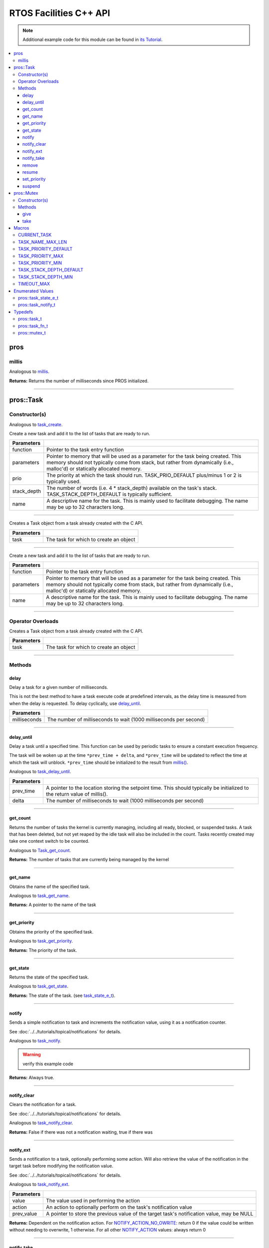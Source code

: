 .. highlight:: cpp
   :linenothreshold: 5

=======================
RTOS Facilities C++ API
=======================

.. note:: Additional example code for this module can be found in
          `its Tutorial <../../tutorials/topical/multitasking.html>`_.

.. contents:: :local:

pros
====

millis
------

Analogous to `millis <../c/rtos.html#millis>`_.

.. tabs ::
   .. tab :: Prototype
      .. highlight:: cpp
      ::

        std::uint32_t pros::millis ( )

   .. tab :: Example
      .. highlight:: cpp
      ::

        void opcontrol() {
          std::uint32_t now = pros::millis();
          while (true) {
            // Do opcontrol things
            pros::Task::delay_until(&now, 2);
          }
        }

**Returns:** Returns the number of milliseconds since PROS initialized.

----

pros::Task
==========

Constructor(s)
--------------

Analogous to `task_create <../c/rtos.html#task-create>`_.

.. tabs ::
   .. tab :: Prototype
      .. highlight:: cpp
      ::

        pros::Task::Task ( pros::task_fn_t function,
                           void* parameters = NULL,
                           std::uint32_t prio = TASK_PRIORITY_DEFAULT,
                           std::uint16_t stack_depth = TASK_STACK_DEPTH_DEFAULT,
                           const char* name = "")

   .. tab :: Example
      .. highlight:: cpp
      ::

        void my_task_fn(void* param) {
          std::cout << "Hello" << (char*)param;
          // ...
        }
        void initialize() {
          pros::Task my_task (my_task_fn, (void*)"PROS", TASK_PRIORITY_DEFAULT,
                        TASK_STACK_DEPTH_DEFAULT, "My Task");
        }

Create a new task and add it to the list of tasks that are ready to run.

================= ===============================================================================================================================================================================================================
 Parameters
================= ===============================================================================================================================================================================================================
 function          Pointer to the task entry function
 parameters        Pointer to memory that will be used as a parameter for the task being created. This memory should not typically come from stack, but rather from dynamically (i.e., malloc'd) or statically allocated memory.
 prio              The priority at which the task should run. TASK_PRIO_DEFAULT plus/minus 1 or 2 is typically used.
 stack_depth       The number of words (i.e. 4 * stack_depth) available on the task's stack. TASK_STACK_DEPTH_DEFAULT is typically sufficient.
 name               A descriptive name for the task.  This is mainly used to facilitate debugging. The name may be up to 32 characters long.
================= ===============================================================================================================================================================================================================

----

.. tabs ::
   .. tab :: Prototype
      .. highlight:: cpp
      ::

        pros::Task::Task ( pros::task_t task )

   .. tab :: Example
      .. highlight:: cpp
      ::

        void my_task_fn(void* param) {
          std::cout << "Hello" << (char*)param;
          // ...
        }
        void initialize() {
          pros::task_t my_task = task_create(my_task_fn, (void*)"PROS", TASK_PRIORITY_DEFAULT,
                                       TASK_STACK_DEPTH_DEFAULT, "My Task");
          pros::Task my_cpp_task (my_task);
        }

Creates a Task object from a task already created with the C API.

=============== ===================================================================
 Parameters
=============== ===================================================================
 task            The task for which to create an object
=============== ===================================================================

----

.. tabs ::
   .. tab :: Prototype
      .. highlight:: cpp
      ::

        pros::Task::Task ( task_fn_t function, void* parameters, const char* name )

   .. tab :: Example
      .. highlight:: cpp
      ::

        void my_task_fn(void* param) {
          std::cout << "Hello" << (char*)param;
          // ...
        }
        void initialize() {
          pros::Task my_cpp_task (my_task_fn, (void*)"PROS", "My Task");
        }

Create a new task and add it to the list of tasks that are ready to run.

=============== ===================================================================
 Parameters
=============== ===================================================================
 function          Pointer to the task entry function
 parameters        Pointer to memory that will be used as a parameter for the task being created. This memory should not typically come from stack, but rather from dynamically (i.e., malloc'd) or statically allocated memory.
 name               A descriptive name for the task.  This is mainly used to facilitate debugging. The name may be up to 32 characters long.
=============== ===================================================================

----

Operator Overloads
------------------

.. tabs ::
   .. tab :: Prototype
      .. highlight:: cpp
      ::

        void operator = ( const pros::task_t in )

   .. tab :: Example
      .. highlight:: cpp
      ::

        void my_task_fn(void* param) {
          std::cout << "Hello" << (char*)param;
          // ...
        }
        void initialize() {
          pros::task_t my_task = task_create(my_task_fn, (void*)"PROS", TASK_PRIORITY_DEFAULT,
                                       TASK_STACK_DEPTH_DEFAULT, "My Task");
          Task my_cpp_task = my_task;
        }

Creates a Task object from a task already created with the C API.

=============== ===================================================================
 Parameters
=============== ===================================================================
 task            The task for which to create an object
=============== ===================================================================

----

Methods
-------

delay
~~~~~

Delay a task for a given number of milliseconds.

This is not the best method to have a task execute code at predefined
intervals, as the delay time is measured from when the delay is requested.
To delay cyclically, use `delay_until`_.

.. tabs ::
   .. tab :: Prototype
      .. highlight:: cpp
      ::

         static void pros::Task::delay ( const std::uint32_t milliseconds )

   .. tab :: Example
      .. highlight:: cpp
      ::

        void opcontrol() {
          while (true) {
            // Do opcontrol things
            pros::Task::delay(2);
          }
        }

=============== ===================================================================
 Parameters
=============== ===================================================================
 milliseconds    The number of milliseconds to wait (1000 milliseconds per second)
=============== ===================================================================

----

delay_until
~~~~~~~~~~~

Delay a task until a specified time.  This function can be used by periodic
tasks to ensure a constant execution frequency.

The task will be woken up at the time ``*prev_time + delta``, and ``*prev_time`` will
be updated to reflect the time at which the task will unblock. ``*prev_time`` should
be initialized to the result from `millis() <./rtos.html#millis>`_.

Analogous to `task_delay_until <../c/rtos.html#delay-until>`_.

.. tabs ::
   .. tab :: Prototype
      .. highlight:: cpp
      ::

        void pros::Task::delay_until ( std::uint32_t* const prev_time,
                                       const std::uint32_t delta )

   .. tab :: Example
      .. highlight:: cpp
      ::

        void opcontrol() {
          std::uint32_t now = pros::millis();
          while (true) {
            // Do opcontrol things
            pros::Task::delay_until(&now, 2);
          }
        }

============ ===================================================================
 Parameters
============ ===================================================================
 prev_time    A pointer to the location storing the setpoint time. This should
              typically be initialized to the return value of millis().
 delta        The number of milliseconds to wait (1000 milliseconds per second)
============ ===================================================================

----

get_count
~~~~~~~~~

Returns the number of tasks the kernel is currently managing, including all
ready, blocked, or suspended tasks. A task that has been deleted, but not yet
reaped by the idle task will also be included in the count. Tasks recently
created may take one context switch to be counted.

Analogous to `Task_get_count <../c/rtos.html#task-get-count>`_.

.. tabs ::
   .. tab :: Prototype
      .. highlight:: cpp
      ::

          std::uint32_t pros::Task::get_count ( )

   .. tab :: Example
      .. highlight:: cpp
      ::

        void my_task_fn(void* param) {
          std::cout << "Hello" << (char*)param;
          // ...
        }
        void initialize() {
          Task my_task (my_task_fn, (void*)"PROS", TASK_PRIORITY_DEFAULT,
                        TASK_STACK_DEPTH_DEFAULT, "My Task");
          std::cout << "Number of Running Tasks:" << pros::Task::get_count();
        }

**Returns:** The number of tasks that are currently being managed by the kernel

----

get_name
~~~~~~~~

Obtains the name of the specified task.

Analogous to `task_get_name <../c/rtos.html#task-get-name>`_.

.. tabs ::
   .. tab :: Prototype
      .. highlight:: cpp
      ::

          char const* pros::Task::get_name ( )

   .. tab :: Example
      .. highlight:: cpp
      ::

        void my_task_fn(void* param) {
          std::cout << "Hello" << (char*)param;
          // ...
        }
        void initialize() {
          Task my_task (my_task_fn, (void*)"PROS", TASK_PRIORITY_DEFAULT,
                        TASK_STACK_DEPTH_DEFAULT, "My Task");
          std::cout << "Task Name:" << my_task.get_name();
        }

**Returns:** A pointer to the name of the task

----

get_priority
~~~~~~~~~~~~

Obtains the priority of the specified task.

Analogous to `task_get_priority <../c/rtos.html#task-get-priority>`_.

.. tabs ::
   .. tab :: Prototype
      .. highlight:: cpp
      ::

        std::uint32_t pros::Task::get_priority ( )

   .. tab :: Example
      .. highlight:: cpp
      ::

        void my_task_fn(void* param) {
          std::cout << "Hello" << (char*)param;
          // ...
        }
        void initialize() {
          Task my_task (my_task_fn, (void*)"PROS", TASK_PRIORITY_DEFAULT,
                        TASK_STACK_DEPTH_DEFAULT, "My Task");
          std::cout << "Task Priority:" << my_task.get_priority();

**Returns:** The priority of the task.

----

get_state
~~~~~~~~~

Returns the state of the specified task.

Analogous to `task_get_state <../c/rtos.html#task-get-state>`_.

.. tabs ::
   .. tab :: Prototype
      .. highlight:: cpp
      ::

        task_state_e_t pros::Task::get_state ( )

   .. tab :: Example
      .. highlight:: cpp
      ::

        void my_task_fn(void* param) {
          std::cout << "Hello" << (char*)param;
          // ...
        }
        void initialize() {
          Task my_task (my_task_fn, (void*)"PROS", TASK_PRIORITY_DEFAULT,
                        TASK_STACK_DEPTH_DEFAULT, "My Task");
          std::cout << "Task's State:" << my_task.get_state();
        }

**Returns:** The state of the task. (see `task_state_e_t <task_state_e_t_>`_).

----

notify
~~~~~~

Sends a simple notification to task and increments the notification value,
using it as a notification counter.

See :doc:`../../tutorials/topical/notifications` for details.

Analogous to `task_notify <../c/rtos.html#task-notify>`_.

.. warning:: verify this example code

.. tabs ::
   .. tab :: Prototype
      .. highlight:: cpp
      ::

        std::uint32_t pros::Task::notify ( )

     .. tab :: Example
        .. highlight:: cpp
        ::

          void my_task_fn(void* ign) {
            while(my_task.notify_take(true, TIMEOUT_MAX)) {
              std::cout << "I was unblocked!";
            }
          }
          void opcontrol() {
            Task my_task (my_task_fn, NULL, TASK_PRIORITY_DEFAULT,
                          TASK_STACK_DEPTH_DEFAULT, "Notify me! Task");
            pros::Controller master (E_CONTROLLER_MASTER);
            while(true) {
              if(master.get_digital(DIGITAL_L1)) {
                my_task.notify(my_task);
              }
            }
          }

**Returns:** Always true.

----

notify_clear
~~~~~~~~~~~~

Clears the notification for a task.

See :doc:`../../tutorials/topical/notifications` for details.

Analogous to `task_notify_clear <../c/rtos.html#task-notify-clear>`_.

.. tabs ::
   .. tab :: Prototype
      .. highlight:: cpp
      ::

        bool pros::Task::notify_clear ( )

     .. tab :: Example
        .. highlight:: cpp
        ::

          TO BE ADDED

**Returns:** False if there was not a notification waiting, true if there was

----

notify_ext
~~~~~~~~~~

Sends a notification to a task, optionally performing some action. Will also
retrieve the value of the notification in the target task before modifying
the notification value.

See :doc:`../../tutorials/topical/notifications` for details.

Analogous to `task_notify_ext <../c/rtos.html#task-notify-ext>`_.

.. tabs ::
   .. tab :: Prototype
      .. highlight:: cpp
      ::

        std::uint32_t pros::Task::notify_ext ( std::uint32_t value,
                                          notify_action_e_t action,
                                          std::uint32_t* prev_value )

     .. tab :: Example
        .. highlight:: cpp
        ::

          TO BE ADDED

============ ======================================================================================
 Parameters
============ ======================================================================================
 value        The value used in performing the action
 action       An action to optionally perform on the task's notification value
 prev_value   A pointer to store the previous value of the target task's notification value, may be NULL
============ ======================================================================================

**Returns:** Dependent on the notification action. For `NOTIFY_ACTION_NO_OWRITE <notify_action_e_t_>`_:
return 0 if the value could be written without needing to overwrite, 1 otherwise.
For all other `NOTIFY_ACTION <notify_action_e_t_>`_ values: always return 0

----

notify_take
~~~~~~~~~~~

Wait for a notification to be nonzero.

See :doc:`../../tutorials/topical/notifications` for details.

Analogous to `task_notify_take <../c/rtos.html#task-notify-take>`_.

.. tabs ::
   .. tab :: Prototype
      .. highlight:: cpp
      ::

        std::uint32_t pros::Task::notify_take ( bool clear_on_exit,
                                           std::uint32_t timeout )

     .. tab :: Example
        .. highlight:: cpp
        ::

          void my_task_fn(void* ign) {
            while(my_task.notify_take(true, TIMEOUT_MAX)) {
              std::cout << "I was unblocked!";
            }
          }
          void opcontrol() {
            Task my_task (my_task_fn, NULL, TASK_PRIORITY_DEFAULT,
                          TASK_STACK_DEPTH_DEFAULT, "Notify me! Task");
            pros::Controller master (E_CONTROLLER_MASTER);
            while(true) {
              if(master.get_digital(DIGITAL_L1)) {
                my_task.notify(my_task);
              }
            }
          }

=============== ================================================================================================================
 Parameters
=============== ================================================================================================================
 clear_on_exit   If true (1), then the notification value is cleared. If false (0), then the notification value is decremented.
 timeout         Specifies the amount of time to be spent waiting for a notification to occur.
=============== ================================================================================================================

**Returns:** The value of the task's notification value before it is decremented or cleared.

----

remove
~~~~~~

Remove a task from the RTOS real time kernel's management.  The task being
deleted will be removed from all ready, blocked, suspended and event lists.

Memory dynamically allocated by the task is not automatically freed, and
should be freed before the task is deleted.

Analogous to `task_delete <../c/rtos.html#task-delete>`_.

.. tabs ::
   .. tab :: Prototype
      .. highlight:: c
      ::

        void pros::Task::remove ( )

   .. tab :: Example
      .. highlight:: c
      ::

        void my_task_fn(void* ign) {
            // Do things
          }
          void opcontrol() {
            Task my_task (my_task_fn, NULL, TASK_PRIORITY_DEFAULT,
                          TASK_STACK_DEPTH_DEFAULT, "Example Task");
            // Do things
            my_task.remove(); // Delete the task
            std::cout << "Task State: " << my_task.get_state() << std::endl;
            // Prints the value of E_TASK_STATE_DELETED
          }

----

resume
~~~~~~

Resumes the specified task, making it eligible to be scheduled.

Analogous to `task_resume <../c/rtos.html#task-resume>`_.

.. tabs ::
   .. tab :: Prototype
      .. highlight:: cpp
      ::

        void pros::Task::resume ( )

     .. tab :: Example
        .. highlight:: cpp
        ::

          void my_task_fn(void* ign) {
            // Do things
          }
          void opcontrol() {
            Task my_task (my_task_fn, NULL, TASK_PRIORITY_DEFAULT,
                          TASK_STACK_DEPTH_DEFAULT, "Example Task");
            // Do things
            my_task.suspend(); // The task will no longer execute
            // Do other things
            my_task.resume(); // The task will resume execution
          }

----

set_priority
~~~~~~~~~~~~

Sets the priority of the specified task.

If the specified task's state is available to be scheduled (e.g. not blocked)
and new priority is higher than the currently running task, a context switch
may occur.

Analogous to `task_set_priority <../c/rtos.html#task-set-priority>`_.

.. tabs ::
   .. tab :: Prototype
      .. highlight:: cpp
      ::

        void pros::Task::set_priority ( std::uint32_t prio )

     .. tab :: Example
        .. highlight:: cpp
        ::

          void my_task_fn(void* ign) {
            // Do things
          }
          void opcontrol() {
            Task my_task (my_task_fn, NULL, TASK_PRIORITY_DEFAULT,
                          TASK_STACK_DEPTH_DEFAULT, "Example Task");
            my_task.set_priority(TASK_PRIORITY_DEFAULT + 1);
          }

============ ===============================
 Parameters
============ ===============================
 prio         The new priority of the task
============ ===============================

----

suspend
~~~~~~~

Suspends the current task, making it ineligible to be scheduled.

Analogous to `task_suspend <../c/rtos.html#task_suspend>`_.

.. tabs ::
   .. tab :: Prototype
      .. highlight:: cpp
      ::

        void pros::Task::suspend ( )

     .. tab :: Example
        .. highlight:: cpp
        ::

          void my_task_fn(void* ign) {
            // Do things
          }
          void opcontrol() {
            Task my_task (my_task_fn, NULL, TASK_PRIORITY_DEFAULT,
                          TASK_STACK_DEPTH_DEFAULT, "Example Task");
            // Do things
            my_task.suspend(); // The task will no longer execute
            // Do other things
            my_task.resume(); // The task will resume execution
          }

----

pros::Mutex
===========

Constructor(s)
--------------

Creates a mutex.

See :doc:`../../tutorials/topical/multitasking` for details.

Analogous to `mutex_create <../c/rtos.html#mutex-create>`_.

.. tabs ::
   .. tab :: Prototype
      .. highlight:: c
      ::

         pros::Mutex::Mutex ( )

   .. tab :: Example
      .. highlight:: c
      ::

        Mutex mutex;

        // Acquire the mutex; other tasks using this command will wait until the mutex is released
        // timeout can specify the maximum time to wait, or MAX_DELAY to wait forever
        // If the timeout expires, "false" will be returned, otherwise "true"
        mutex.take(MAX_DELAY);
        // do some work
        // Release the mutex for other tasks
        mutex.give();

----

Methods
-------

give
~~~~

Unlocks a mutex.

See :doc:`../../tutorials/topical/multitasking` for details.

Analogous to `mutex_give <../c/rtos.html#mutex-give>`_.

.. tabs ::
   .. tab :: Prototype
      .. highlight:: c
      ::

         bool pros::Mutex::give ( )

   .. tab :: Example
      .. highlight:: c
      ::

        Mutex mutex;

        // Acquire the mutex; other tasks using this command will wait until the mutex is released
        // timeout can specify the maximum time to wait, or MAX_DELAY to wait forever
        // If the timeout expires, "false" will be returned, otherwise "true"
        mutex.take(MAX_DELAY);
        // do some work
        // Release the mutex for other tasks
        mutex.give();

**Returns:** True if the mutex was successfully returned, false otherwise. If false
is returned, then ``errno`` is set with a hint about why the mutex couldn't
be returned.

----

take
~~~~

Takes and locks a mutex, waiting for up to a certain number of milliseconds
before timing out.

See :doc:`../../tutorials/topical/multitasking` for details.

Analogous to `mutex_take <../c/rtos.html#mutex-take>`_.

.. tabs ::
   .. tab :: Prototype
      .. highlight:: c
      ::

         bool pros::Mutex::take ( std::uint32_t timeout )

   .. tab :: Example
      .. highlight:: c
      ::

        Mutex mutex;

        // Acquire the mutex; other tasks using this command will wait until the mutex is released
        // timeout can specify the maximum time to wait, or MAX_DELAY to wait forever
        // If the timeout expires, "false" will be returned, otherwise "true"
        mutex.take(MAX_DELAY);
        // do some work
        // Release the mutex for other tasks
        mutex.give();

============ ==============================================================================================
 Parameters
============ ==============================================================================================
 timeout      Time to wait before the mutex becomes available.
              A timeout of 0 can be used to poll the mutex. TIMEOUT_MAX can be used to block indefinitely.
============ ==============================================================================================

**Returns:** True if the mutex was successfully taken, false otherwise. If false
is returned, then ``errno`` is set with a hint about why the the mutex
couldn't be taken.

----

Macros
======

CURRENT_TASK
------------

Refers to the current task. To be used for checking attributes of the task in which
this macro is called.

**Value:** ``((task_t)NULL)``

TASK_NAME_MAX_LEN
-----------------

The maximum number of characters allowed in a task's name.

**Value:** ``32``

TASK_PRIORITY_DEFAULT
---------------------

The default task priority, which should be used for most tasks.

Default tasks such as autonomous() inherit this priority.

**Value:** ``8``

TASK_PRIORITY_MAX
-----------------

The highest priority that can be assigned to a task. Beware of deadlock.

**Value:** ``16``

TASK_PRIORITY_MIN
-----------------

The lowest priority that can be assigned to a task.

This may cause severe performance problems and is generally not
recommended.

**Value:** ``1``

TASK_STACK_DEPTH_DEFAULT
------------------------

The recommended stack size for a new task. This stack size is used for
default tasks such as autonomous(). This equates to 32,768 bytes, or 128 times
the default stack size for a task in PROS 2.

**Value:** ``0x2000``

TASK_STACK_DEPTH_MIN
--------------------

The minimal stack size for a task. This equates to 2048 bytes, or 8 times the
default stack size for a task in PROS 2.

**Value:** ``0x200``

TIMEOUT_MAX
-----------

The maximum timeout value that can be given to, for instance, a `mutex grab <rtos.html#mutex-take>`_.

**Value:** ``((uint32_t)0xffffffffUL)``

Enumerated Values
=================

pros::task_state_e_t
--------------------

::

   typedef enum {
     E_TASK_STATE_RUNNING = 0,
     E_TASK_STATE_READY,
     E_TASK_STATE_BLOCKED,
     E_TASK_STATE_SUSPENDED,
     E_TASK_STATE_DELETED,
     E_TASK_STATE_INVALID
   } task_state_e_t;

============================== ==========================================================================
 Value
============================== ==========================================================================
 pros::E_TASK_STATE_RUNNING     The task is actively executing.
 pros::E_TASK_STATE_READY       The task exists and is available to run, but is not currently running.
 pros::E_TASK_STATE_BLOCKED     The task is delayed or blocked by a mutex, semaphore, or I/O operation.
 pros::E_TASK_STATE_SUSPENDED   The task is suspended using `task_suspend`_.
 pros::E_TASK_STATE_DELETED     The task has been deleted using `task_delete`_.
 pros::E_TASK_STATE_INVALID     The task handle does not point to a current or past task.
============================== ==========================================================================

pros::task_notify_t
-------------------

::

  typedef enum {
    E_NOTIFY_ACTION_NONE,
    E_NOTIFY_ACTION_BITS,
    E_NOTIFY_ACTION_INCR,
    E_NOTIFY_ACTION_OWRITE,
    E_NOTIFY_ACTION_NO_OWRITE
  } notify_action_e_t;

================================= ==========================================================================
 Value
================================= ==========================================================================
 pros::E_NOTIFY_ACTION_NONE        The task's notification value will not be touched.
 pros::E_NOTIFY_ACTION_BITS        The task's notification value will be bitwise ORed with the new value.
 pros::E_NOTIFY_ACTION_INCR        The task's notification value will be incremented by one, effectively using it as a notification counter.
 pros::E_NOTIFY_ACTION_OWRITE      The task's notification value will be unconditionally set to the new value.
 pros::E_NOTIFY_ACTION_NO_OWRITE   The task's notification value will be set to the new value if the task does not already have a pending notification.
================================= ==========================================================================


Typedefs
========

pros::task_t
------------

Points to a task handle. Used for referencing a task.

::

  typedef void* task_t;

pros::task_fn_t
---------------

Points to the function associated with a task.

::

  typedef void (*task_fn_t)(void*);

pros::mutex_t
-------------

A `mutex <../../tutorials/topical/multitasking.html#mutexes>`_.

::

  typedef void* mutex_t;

.. _notify_action_e_t: ../c/rtos.html#notify-action-e-t
.. _task_state_e_t: ../c/rtos.html#task-state-e-t
